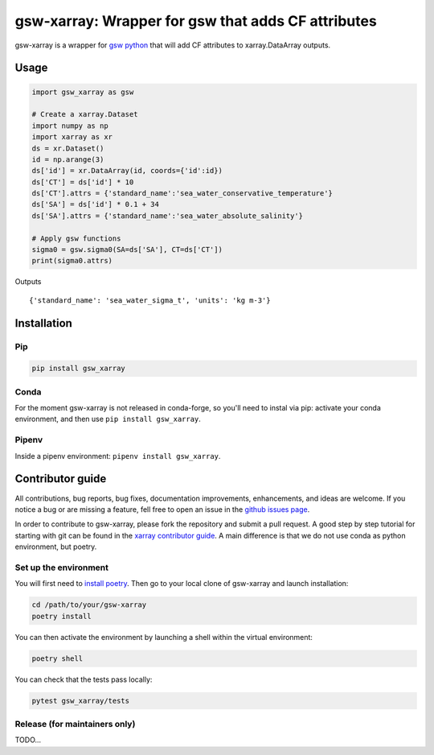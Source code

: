 .. |CI Status| image:: https://github.com/docotak/gsw-xarray/actions/workflows/ci.yml/badge.svg
  :target: https://github.com/DocOtak/gsw-xarray/actions/workflows/ci.yml
  :alt: CI Status
.. |Documentation Status| image:: https://readthedocs.org/projects/gsw-xarray/badge/?version=latest
  :target: https://gsw-xarray.readthedocs.io/en/latest/?badge=latest
  :alt: Documentation Status

gsw-xarray: Wrapper for gsw that adds CF attributes
===================================================
|CI Status| |Documentation Status|

gsw-xarray is a wrapper for `gsw python <https://github.com/TEOS-10/GSW-python>`_
that will add CF attributes to xarray.DataArray outputs.

Usage
-----

.. code:: python

   import gsw_xarray as gsw

   # Create a xarray.Dataset
   import numpy as np
   import xarray as xr
   ds = xr.Dataset()
   id = np.arange(3)
   ds['id'] = xr.DataArray(id, coords={'id':id})
   ds['CT'] = ds['id'] * 10
   ds['CT'].attrs = {'standard_name':'sea_water_conservative_temperature'}
   ds['SA'] = ds['id'] * 0.1 + 34
   ds['SA'].attrs = {'standard_name':'sea_water_absolute_salinity'}

   # Apply gsw functions
   sigma0 = gsw.sigma0(SA=ds['SA'], CT=ds['CT'])
   print(sigma0.attrs)

Outputs

::

   {'standard_name': 'sea_water_sigma_t', 'units': 'kg m-3'}

Installation
------------
Pip
...

.. code:: bash

    pip install gsw_xarray


Conda
.....

For the moment gsw-xarray is not released in conda-forge, so you'll
need to instal via pip: activate your conda environment, and then use ``pip install gsw_xarray``.

Pipenv
......

Inside a pipenv environment: ``pipenv install gsw_xarray``.


Contributor guide
-----------------

All contributions, bug reports, bug fixes, documentation improvements,
enhancements, and ideas are welcome.
If you notice a bug or are missing a feature, fell free
to open an issue in the `github issues page <https://github.com/DocOtak/gsw-xarray/issues>`_.

In order to contribute to gsw-xarray, please fork the repository and
submit a pull request. A good step by step tutorial for starting with git can be found in the
`xarray contributor guide <https://xarray.pydata.org/en/stable/contributing.html#working-with-the-code>`_.
A main difference is that we do not use conda as python environment, but poetry.

Set up the environment
......................

You will first need to `install poetry <https://python-poetry.org/docs/#installation>`_.
Then go to your local clone of gsw-xarray and launch installation:

.. code:: bash

   cd /path/to/your/gsw-xarray
   poetry install

You can then activate the environment by launching a shell
within the virtual environment:

.. code:: bash

   poetry shell

You can check that the tests pass locally:

.. code:: bash

   pytest gsw_xarray/tests

Release (for maintainers only)
..............................

TODO...
